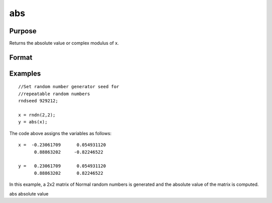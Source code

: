 
abs
==============================================

Purpose
----------------

Returns the absolute value or complex modulus of x.

Format
----------------
.. function:: abs(x)

    :param x: NxK matrix or sparse matrix or N-dimensional array.
    :type x: TODO

    :returns: y (*TODO*), NxK matrix or sparse matrix or N-dimensional array
        containing absolute values of x.

Examples
----------------

::

    //Set random number generator seed for  
    //repeatable random numbers
    rndseed 929212;
    
    x = rndn(2,2);
    y = abs(x);

The code above assigns the variables as follows:

::

    x =  -0.23061709      0.054931120 
          0.88863202     -0.82246522
          
    y =   0.23061709      0.054931120 
          0.88863202      0.82246522

In this example, a 2x2 matrix of Normal random
numbers is generated and the absolute value of the
matrix is computed.

abs absolute value
